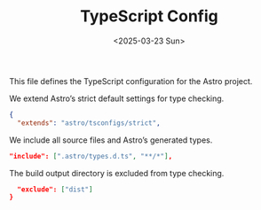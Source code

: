 #+TITLE: TypeScript Config
#+DATE: <2025-03-23 Sun>
#+hugo_section: docs/0_meta

This file defines the TypeScript configuration for the Astro project.

We extend Astro’s strict default settings for type checking.

#+begin_src json :tangle ./tsconfig.json
{
  "extends": "astro/tsconfigs/strict",
#+end_src

We include all source files and Astro’s generated types.

#+begin_src json :tangle ./tsconfig.json
  "include": [".astro/types.d.ts", "**/*"],
#+end_src

The build output directory is excluded from type checking.

#+begin_src json :tangle ./tsconfig.json
  "exclude": ["dist"]
}
#+end_src

